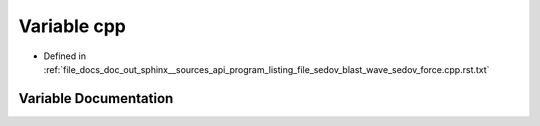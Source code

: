 .. _exhale_variable_program__listing__file__sedov__blast__wave__sedov__force_8cpp_8rst_8txt_1a9da95ceb0fa579e339196a79106c46ec:

Variable cpp
============

- Defined in :ref:`file_docs_doc_out_sphinx__sources_api_program_listing_file_sedov_blast_wave_sedov_force.cpp.rst.txt`


Variable Documentation
----------------------


.. doxygenvariable:: cpp
   :project: my_project